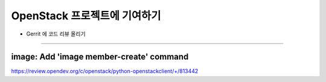 ============================================
OpenStack 프로젝트에 기여하기
============================================

* Gerrit 에 코드 리뷰 올리기

--------------------------------------------

---------------------------------------------
image: Add \'image member-create\' command
---------------------------------------------
https://review.opendev.org/c/openstack/python-openstackclient/+/813442